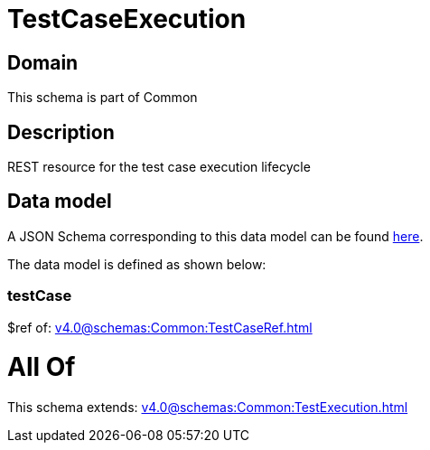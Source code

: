 = TestCaseExecution

[#domain]
== Domain

This schema is part of Common

[#description]
== Description

REST resource for the test case execution lifecycle


[#data_model]
== Data model

A JSON Schema corresponding to this data model can be found https://tmforum.org[here].

The data model is defined as shown below:


=== testCase
$ref of: xref:v4.0@schemas:Common:TestCaseRef.adoc[]


= All Of 
This schema extends: xref:v4.0@schemas:Common:TestExecution.adoc[]
